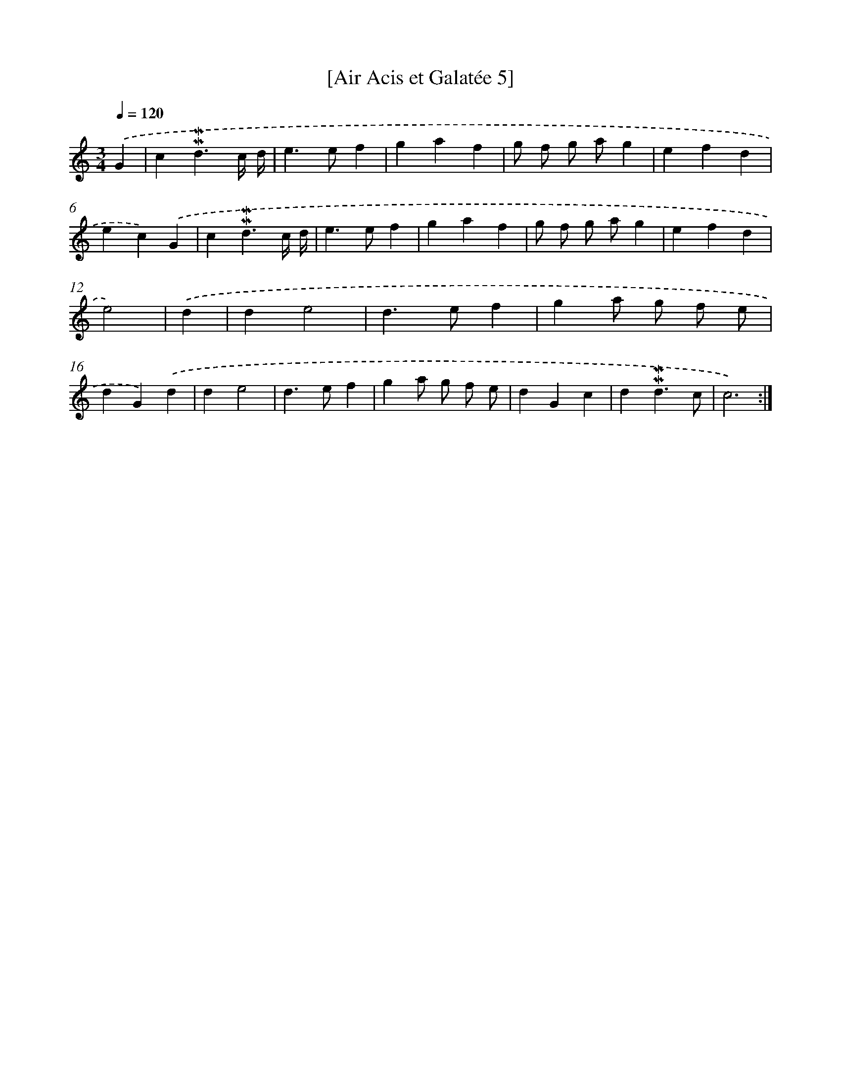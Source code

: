 X: 17049
T: [Air Acis et Galatée 5]
%%abc-version 2.0
%%abcx-abcm2ps-target-version 5.9.1 (29 Sep 2008)
%%abc-creator hum2abc beta
%%abcx-conversion-date 2018/11/01 14:38:09
%%humdrum-veritas 3597324367
%%humdrum-veritas-data 1250944807
%%continueall 1
%%barnumbers 0
L: 1/4
M: 3/4
Q: 1/4=120
K: C clef=treble
.('G [I:setbarnb 1]|
c!mordent!!mordent!d3/c// d// |
e>ef |
gaf |
g/ f/ g/ a/g |
efd |
ec).('G |
c!mordent!!mordent!d3/c// d// |
e>ef |
gaf |
g/ f/ g/ a/g |
efd |
e2) |
.('d [I:setbarnb 13]|
de2 |
d>ef |
ga/ g/ f/ e/ |
dG).('d |
de2 |
d>ef |
ga/ g/ f/ e/ |
dGc |
d!mordent!!mordent!d3/c/ |
c3) :|]
